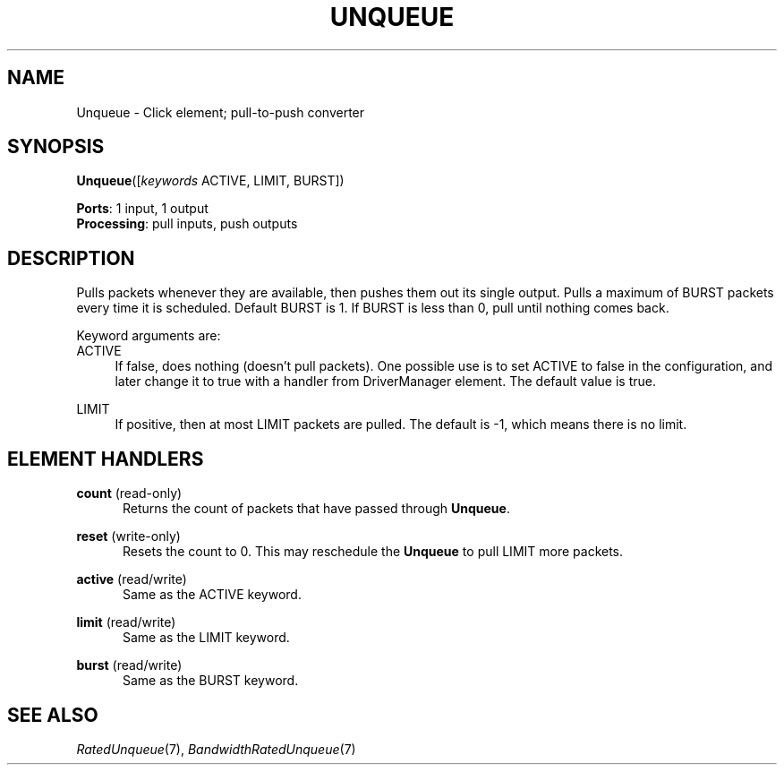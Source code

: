 .\" -*- mode: nroff -*-
.\" Generated by 'click-elem2man' from '../elements/standard/unqueue.hh:8'
.de M
.IR "\\$1" "(\\$2)\\$3"
..
.de RM
.RI "\\$1" "\\$2" "(\\$3)\\$4"
..
.TH "UNQUEUE" 7click "12/Oct/2017" "Click"
.SH "NAME"
Unqueue \- Click element;
pull-to-push converter
.SH "SYNOPSIS"
\fBUnqueue\fR([\fIkeywords\fR ACTIVE, LIMIT, BURST])

\fBPorts\fR: 1 input, 1 output
.br
\fBProcessing\fR: pull inputs, push outputs
.br
.SH "DESCRIPTION"
Pulls packets whenever they are available, then pushes them out
its single output. Pulls a maximum of BURST packets every time
it is scheduled. Default BURST is 1. If BURST
is less than 0, pull until nothing comes back.
.PP
Keyword arguments are:
.PP


.IP "ACTIVE" 4
If false, does nothing (doesn't pull packets). One possible use
is to set ACTIVE to false in the configuration, and later
change it to true with a handler from DriverManager element.
The default value is true.
.IP "" 4
.IP "LIMIT" 4
If positive, then at most LIMIT packets are pulled.  The default is -1, which
means there is no limit.
.IP "" 4
.PP

.SH "ELEMENT HANDLERS"



.IP "\fBcount\fR (read-only)" 5
Returns the count of packets that have passed through \fBUnqueue\fR.
.IP "" 5
.IP "\fBreset\fR (write-only)" 5
Resets the count to 0.  This may reschedule the \fBUnqueue\fR to pull LIMIT more
packets.
.IP "" 5
.IP "\fBactive\fR (read/write)" 5
Same as the ACTIVE keyword.
.IP "" 5
.IP "\fBlimit\fR (read/write)" 5
Same as the LIMIT keyword.
.IP "" 5
.IP "\fBburst\fR (read/write)" 5
Same as the BURST keyword.
.IP "" 5
.PP

.SH "SEE ALSO"
.M RatedUnqueue 7 ,
.M BandwidthRatedUnqueue 7

